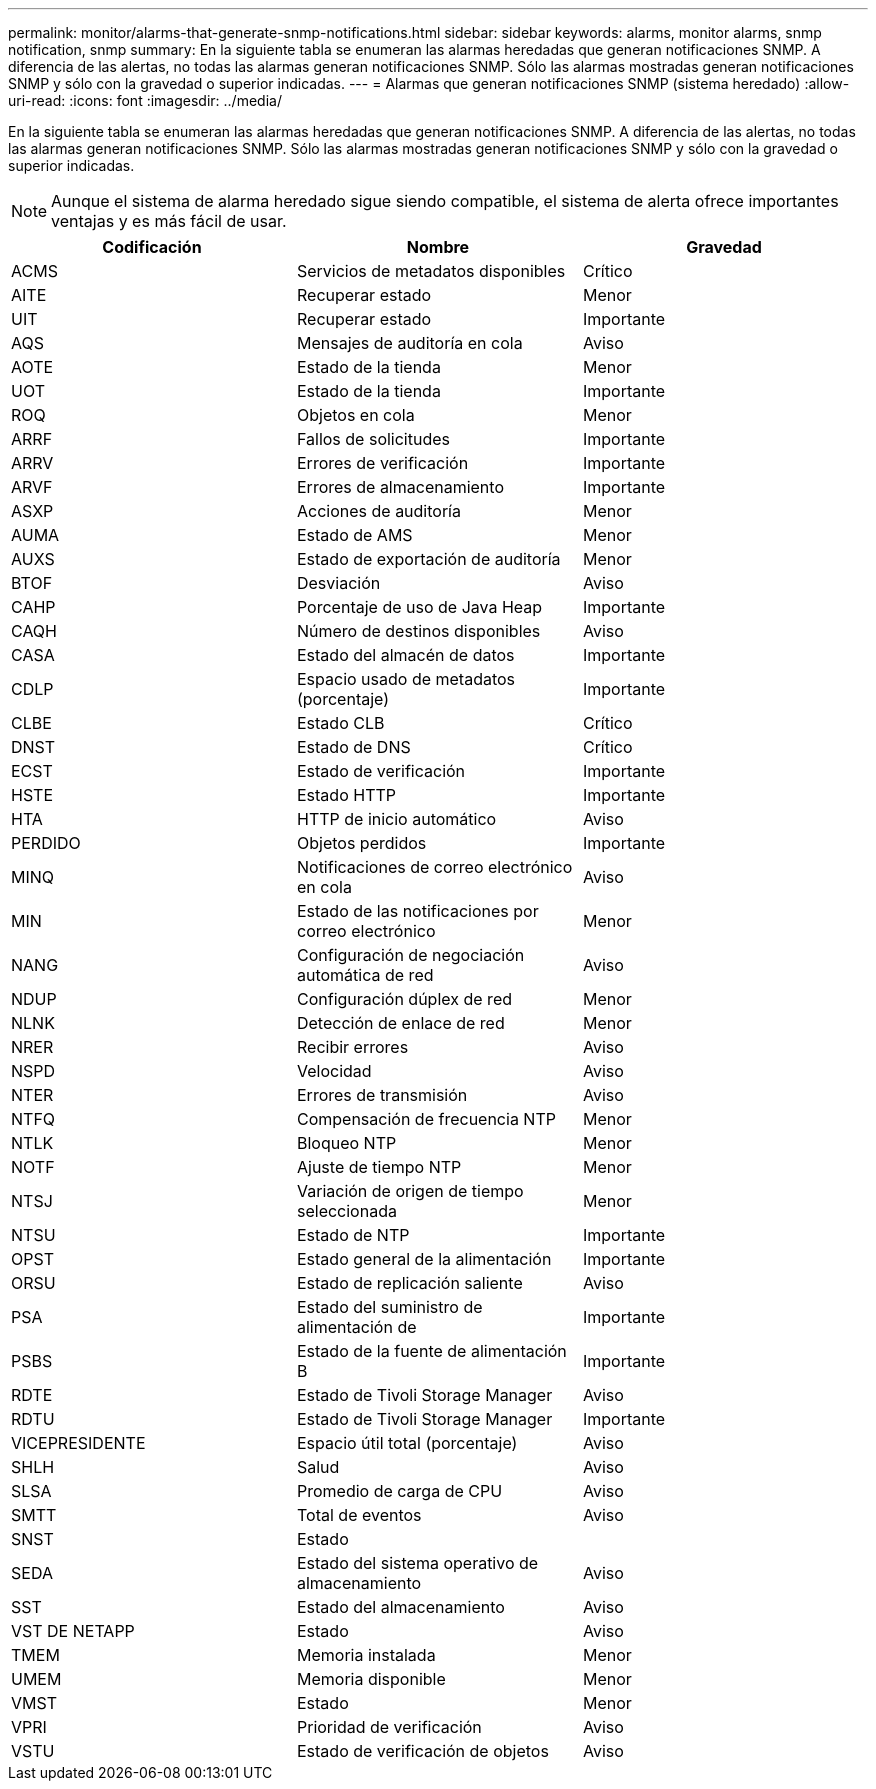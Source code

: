 ---
permalink: monitor/alarms-that-generate-snmp-notifications.html 
sidebar: sidebar 
keywords: alarms, monitor alarms, snmp notification, snmp 
summary: En la siguiente tabla se enumeran las alarmas heredadas que generan notificaciones SNMP. A diferencia de las alertas, no todas las alarmas generan notificaciones SNMP. Sólo las alarmas mostradas generan notificaciones SNMP y sólo con la gravedad o superior indicadas. 
---
= Alarmas que generan notificaciones SNMP (sistema heredado)
:allow-uri-read: 
:icons: font
:imagesdir: ../media/


[role="lead"]
En la siguiente tabla se enumeran las alarmas heredadas que generan notificaciones SNMP. A diferencia de las alertas, no todas las alarmas generan notificaciones SNMP. Sólo las alarmas mostradas generan notificaciones SNMP y sólo con la gravedad o superior indicadas.


NOTE: Aunque el sistema de alarma heredado sigue siendo compatible, el sistema de alerta ofrece importantes ventajas y es más fácil de usar.

|===
| Codificación | Nombre | Gravedad 


 a| 
ACMS
 a| 
Servicios de metadatos disponibles
 a| 
Crítico



 a| 
AITE
 a| 
Recuperar estado
 a| 
Menor



 a| 
UIT
 a| 
Recuperar estado
 a| 
Importante



 a| 
AQS
 a| 
Mensajes de auditoría en cola
 a| 
Aviso



 a| 
AOTE
 a| 
Estado de la tienda
 a| 
Menor



 a| 
UOT
 a| 
Estado de la tienda
 a| 
Importante



 a| 
ROQ
 a| 
Objetos en cola
 a| 
Menor



 a| 
ARRF
 a| 
Fallos de solicitudes
 a| 
Importante



 a| 
ARRV
 a| 
Errores de verificación
 a| 
Importante



 a| 
ARVF
 a| 
Errores de almacenamiento
 a| 
Importante



 a| 
ASXP
 a| 
Acciones de auditoría
 a| 
Menor



 a| 
AUMA
 a| 
Estado de AMS
 a| 
Menor



 a| 
AUXS
 a| 
Estado de exportación de auditoría
 a| 
Menor



 a| 
BTOF
 a| 
Desviación
 a| 
Aviso



 a| 
CAHP
 a| 
Porcentaje de uso de Java Heap
 a| 
Importante



 a| 
CAQH
 a| 
Número de destinos disponibles
 a| 
Aviso



 a| 
CASA
 a| 
Estado del almacén de datos
 a| 
Importante



 a| 
CDLP
 a| 
Espacio usado de metadatos (porcentaje)
 a| 
Importante



 a| 
CLBE
 a| 
Estado CLB
 a| 
Crítico



 a| 
DNST
 a| 
Estado de DNS
 a| 
Crítico



 a| 
ECST
 a| 
Estado de verificación
 a| 
Importante



 a| 
HSTE
 a| 
Estado HTTP
 a| 
Importante



 a| 
HTA
 a| 
HTTP de inicio automático
 a| 
Aviso



 a| 
PERDIDO
 a| 
Objetos perdidos
 a| 
Importante



 a| 
MINQ
 a| 
Notificaciones de correo electrónico en cola
 a| 
Aviso



 a| 
MIN
 a| 
Estado de las notificaciones por correo electrónico
 a| 
Menor



 a| 
NANG
 a| 
Configuración de negociación automática de red
 a| 
Aviso



 a| 
NDUP
 a| 
Configuración dúplex de red
 a| 
Menor



 a| 
NLNK
 a| 
Detección de enlace de red
 a| 
Menor



 a| 
NRER
 a| 
Recibir errores
 a| 
Aviso



 a| 
NSPD
 a| 
Velocidad
 a| 
Aviso



 a| 
NTER
 a| 
Errores de transmisión
 a| 
Aviso



 a| 
NTFQ
 a| 
Compensación de frecuencia NTP
 a| 
Menor



 a| 
NTLK
 a| 
Bloqueo NTP
 a| 
Menor



 a| 
NOTF
 a| 
Ajuste de tiempo NTP
 a| 
Menor



 a| 
NTSJ
 a| 
Variación de origen de tiempo seleccionada
 a| 
Menor



 a| 
NTSU
 a| 
Estado de NTP
 a| 
Importante



 a| 
OPST
 a| 
Estado general de la alimentación
 a| 
Importante



 a| 
ORSU
 a| 
Estado de replicación saliente
 a| 
Aviso



 a| 
PSA
 a| 
Estado del suministro de alimentación de
 a| 
Importante



 a| 
PSBS
 a| 
Estado de la fuente de alimentación B
 a| 
Importante



 a| 
RDTE
 a| 
Estado de Tivoli Storage Manager
 a| 
Aviso



 a| 
RDTU
 a| 
Estado de Tivoli Storage Manager
 a| 
Importante



 a| 
VICEPRESIDENTE
 a| 
Espacio útil total (porcentaje)
 a| 
Aviso



 a| 
SHLH
 a| 
Salud
 a| 
Aviso



 a| 
SLSA
 a| 
Promedio de carga de CPU
 a| 
Aviso



 a| 
SMTT
 a| 
Total de eventos
 a| 
Aviso



 a| 
SNST
 a| 
Estado
 a| 



 a| 
SEDA
 a| 
Estado del sistema operativo de almacenamiento
 a| 
Aviso



 a| 
SST
 a| 
Estado del almacenamiento
 a| 
Aviso



 a| 
VST DE NETAPP
 a| 
Estado
 a| 
Aviso



 a| 
TMEM
 a| 
Memoria instalada
 a| 
Menor



 a| 
UMEM
 a| 
Memoria disponible
 a| 
Menor



 a| 
VMST
 a| 
Estado
 a| 
Menor



 a| 
VPRI
 a| 
Prioridad de verificación
 a| 
Aviso



 a| 
VSTU
 a| 
Estado de verificación de objetos
 a| 
Aviso

|===